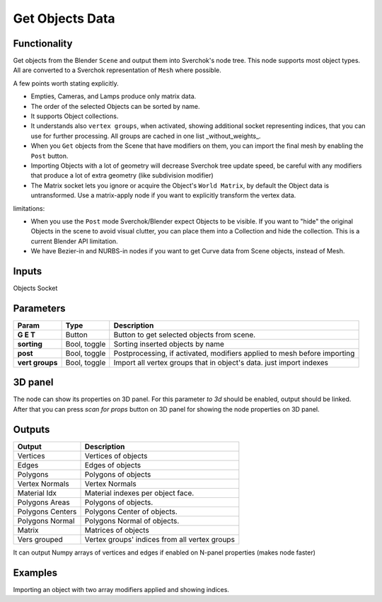 Get Objects Data
================

Functionality
-------------
Get objects from the Blender ``Scene`` and output them into Sverchok's node tree. This node supports most object types. All are converted to a Sverchok representation of ``Mesh`` where possible. 

A few points worth stating explicitly.

- Empties, Cameras, and Lamps produce only matrix data. 
- The order of the selected Objects can be sorted by name. 
- It supports Object collections.
- It understands also ``vertex groups``, when activated, showing additional socket representing indices, that you can use for further processing. All groups are cached in one list _without_weights_.
- When you ``Get`` objects from the Scene that have modifiers on them, you can import the final mesh by enabling the ``Post`` button.
- Importing Objects with a lot of geometry will decrease Sverchok tree update speed, be careful with any modifiers that produce a lot of extra geometry (like subdivision modifier)
- The Matrix socket lets you ignore or acquire the Object's ``World Matrix``, by default the Object data is untransformed. Use a matrix-apply node if you want to explicitly transform the vertex data.

limitations:

- When you use the ``Post`` mode Sverchok/Blender expect Objects to be visible. If you want to "hide" the original Objects in the scene to avoid visual clutter, you can place them into a Collection and hide the collection. This is a current Blender API limitation.
- We have Bezier-in and NURBS-in nodes if you want to get Curve data from Scene objects, instead of Mesh. 

Inputs
------

Objects Socket


Parameters
----------

+-----------------+---------------+--------------------------------------------------------------------------+
| Param           | Type          | Description                                                              |
+=================+===============+==========================================================================+
| **G E T**       | Button        | Button to get selected objects from scene.                               |
+-----------------+---------------+--------------------------------------------------------------------------+
| **sorting**     | Bool, toggle  | Sorting inserted objects by name                                         |
+-----------------+---------------+--------------------------------------------------------------------------+
| **post**        | Bool, toggle  | Postprocessing, if activated, modifiers applied to mesh before importing |
+-----------------+---------------+--------------------------------------------------------------------------+
| **vert groups** | Bool, toggle  | Import all vertex groups that in object's data. just import indexes      |
+-----------------+---------------+--------------------------------------------------------------------------+

3D panel
--------

The node can show its properties on 3D panel.
For this parameter `to 3d` should be enabled, output should be linked.
After that you can press `scan for props` button on 3D panel for showing the node properties on 3D panel.

Outputs
-------

+------------------+--------------------------------------------------------------------------+
| Output           | Description                                                              |
+==================+==========================================================================+
| Vertices         | Vertices of objects                                                      |
+------------------+--------------------------------------------------------------------------+
| Edges            | Edges of objects                                                         |
+------------------+--------------------------------------------------------------------------+
| Polygons         | Polygons of objects                                                      |
+------------------+--------------------------------------------------------------------------+
| Vertex Normals   | Vertex Normals                                                           |
+------------------+--------------------------------------------------------------------------+
| Material Idx     | Material indexes per object face.                                        |
+------------------+--------------------------------------------------------------------------+
| Polygons Areas   | Polygons of objects.                                                     |
+------------------+--------------------------------------------------------------------------+
| Polygons Centers | Polygons Center of objects.                                              |
+------------------+--------------------------------------------------------------------------+
| Polygons Normal  | Polygons Normal of objects.                                              |
+------------------+--------------------------------------------------------------------------+
| Matrix           | Matrices of objects                                                      |
+------------------+--------------------------------------------------------------------------+
| Vers grouped     | Vertex groups' indices from all vertex groups                            |
+------------------+--------------------------------------------------------------------------+

It can output Numpy arrays of vertices and edges if enabled on N-panel properties (makes node faster)

Examples
--------

.. image:: https://user-images.githubusercontent.com/619340/126961901-4c300e39-6cbe-456f-a132-104f7b3827ca.png

Importing an object with two array modifiers applied and showing indices.
